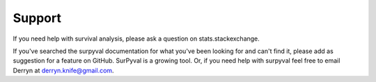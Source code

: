 Support
=======

If you need help with survival analysis, please ask a question on stats.stackexchange.

If you've searched the surpyval documentation for what you've been looking for and can't find it, please add as suggestion for a feature on GitHub. SurPyval is a growing tool. Or, if you need help with surpyval feel free to email Derryn at derryn.knife@gmail.com.